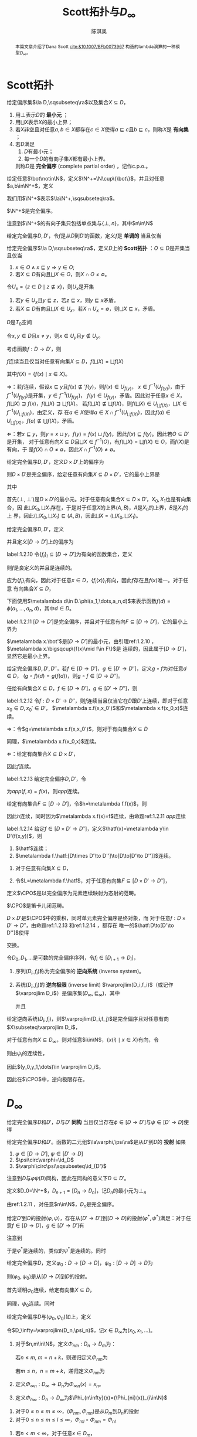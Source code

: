 #+title:Scott拓扑与\(D_\infty\)

#+AUTHOR: 陈淇奥
#+LATEX_HEADER: \input{../../preamble.tex}
#+LATEX_HEADER: \makeindex
#+LATEX_HEADER: \usepackage[UTF8]{ctex}
#+LATEX_HEADER: \DeclareMathOperator{\CPO}{\textbf{CPO}}
#+OPTIONS: toc:nil

#+LATEX_HEADER: \newtheorem{theorem}{定理}[section]
#+LATEX_HEADER: \newtheorem{assumption}[theorem]{假设}
#+LATEX_HEADER: \newtheorem{corollary}[theorem]{推论}
#+LATEX_HEADER: \newtheorem{proposition}[theorem]{命题}
#+LATEX_HEADER: \newtheorem{lemma}[theorem]{引理}
#+LATEX_HEADER: \newtheorem{definition}[theorem]{定义}
#+LATEX_HEADER: \newtheorem{assum}[theorem]{假设}
#+LATEX_HEADER: \newtheorem{note}[theorem]{注}
#+LATEX_HEADER: \newtheorem{fact}[theorem]{性质}
#+LATEX_HEADER: \newtheorem*{claim}{断言}
#+LATEX_HEADER: \newtheorem{Theorem}{定理}
#+LATEX_HEADER: \newtheorem{example}[theorem]{例}
#+LATEX_HEADER: \newtheorem{property}[theorem]{性质}
#+LATEX_HEADER: \newtheorem{annotation}[theorem]{注}


    #+BEGIN_abstract
    本篇文章介绍了Dana Scott [[cite:&10.1007/BFb0073967]] 构造的lambda演算的一种模型\(D_\infty\)。
    #+END_abstract

* Scott拓扑

    #+ATTR_LATEX: :options []
    #+BEGIN_definition
    给定偏序集\(\la D,\sqsubseteq\ra\)以及集合\(X\subseteq D\)，
    1. 用\(\bot\)表示\(D\)的 *最小元* ；
    2. 用\(\bigsqcup X\)表示\(X\)的最小上界；
    3. 若\(X\)非空且对任意\(a,b\in X\)都存在\(c\in X\)使得\(a\sqsubseteq c\)且\(b\sqsubseteq c\)，则称\(X\)是 *有向集* ；
    4. 若\(D\)满足
       1. \(D\)有最小元；
       2. 每一个\(D\)的有向子集\(X\)都有最小上界。
       则称\(D\)是 *完全偏序* (complete partial order) ，记作c.p.o.。
    #+END_definition

    #+ATTR_LATEX: :options []
    #+BEGIN_definition
    给定任意\(\bot\notin\N\)，定义\(\N^+=\N\cup\{\bot\}\)，并且对任意\(a,b\in\N^+\)，定义
    \begin{equation*}
    a\sqsubseteq b\Leftrightarrow(a=\bot\wedge b\in\N)\vee a=b
    \end{equation*}
    我们用\(\N^+\)表示\(\la\N^+,\sqsubseteq\ra\)。
    #+END_definition

    #+ATTR_LATEX: :options []
    #+BEGIN_lemma
    \(\N^+\)是完全偏序。
    #+END_lemma

    #+BEGIN_proof
    注意到\(\N^+\)的有向子集只包括单点集与\(\{\bot,n\}\)，其中\(n\in\N\)
    #+END_proof

    #+ATTR_LATEX: :options []
    #+BEGIN_definition
    给定完全偏序\(D,D'\)，令\(f\)是从\(D\)到\(D'\)的函数，定义\(f\)是 *单调的* 当且仅当
    \begin{equation*}
    a\sqsubseteq b\Rightarrow f(a)\sqsubseteq'f(b)
    \end{equation*}
    #+END_definition

    #+ATTR_LATEX: :options []
    #+BEGIN_definition
    给定完全偏序\(\la D,\sqsubseteq\ra\)，定义\(D\)上的 *Scott拓扑* ：\(O\subseteq D\)是开集当且仅当
    1. \(x\in O\wedge x\sqsubseteq y\Rightarrow y\in O\);
    2. 若\(X\subseteq D\)有向且\(\bigsqcup X\in O\)，则\(X\cap O\neq\emptyset\)。
    #+END_definition

    #+ATTR_LATEX: :options []
    #+BEGIN_lemma
    令\(U_x=\{z\in D\mid z\not\sqsubseteq x\}\)，则\(U_x\)是开集
    #+END_lemma

    #+BEGIN_proof
    1. 若\(y\in U_x\)且\(y\sqsubseteq z\)，若\(z\sqsubseteq x\)，则\(y\sqsubseteq x\)矛盾。
    2. 若\(X\subseteq D\)有向且\(\bigsqcup X\in U_x\)，若\(X\cap U_x=\emptyset\)，则\(\bigsqcup X\sqsubseteq x\)，矛盾。
    #+END_proof

    #+ATTR_LATEX: :options []
    #+BEGIN_corollary
    \(D\)是\(T_0\)空间
    #+END_corollary

    #+BEGIN_proof
    令\(x,y\in D\)且\(x\neq y\)，则\(x\in U_y\)且\(y\notin U_y\)。
    #+END_proof

    #+ATTR_LATEX: :options []
    #+BEGIN_proposition
    考虑函数\(f:D\to D'\)，则
    #+BEGIN_center
    \(f\)连续当且仅当对任意有向集\(X\subseteq D\)，\(f(\bigsqcup X)=\bigsqcup f(X)\)
    #+END_center
    其中\(f(X)=\{f(x)\mid x\in X\}\)。
    #+END_proposition

    #+BEGIN_proof
    \(\Rightarrow\)：若\(f\)连续，假设\(x\sqsubseteq y\)且\(f(x)\not\sqsubseteq' f(y)\)，则\(f(x)\in U_{f(y)}\)，
    \(x\in f^{-1}(U_{f(y)})\)，由于\(f^{-1}(U_{f(y)})\)是开集，\(y\in f^{-1}(U_{f(y)})\)，
    \(f(y)\in U_{f(y)}\)，矛盾。因此对于任意\(x\in X\)，\(f(\bigsqcup X)\sqsupseteq f(x)\)，\(f(\bigsqcup X)\sqsupseteq\bigsqcup f(X)\)。
    若\(f(\bigsqcup X)\not\sqsubseteq\bigsqcup f(X)\)，则\(f(\bigsqcup X)\in U_{\bigsqcup f(X)}\)，\(\bigsqcup X\in f^{-1}(U_{\bigsqcup f(X)})\)，由定义，存
    在\(a\in X\)使得\(a\in X\cap f^{-1}(U_{\bigsqcup f(X)})\)，因此\(f(a)\in U_{\bigsqcup f(X)}\)，\(f(a)\not\sqsubseteq\bigcup f(X)\)，矛盾。

    \(\Leftarrow\)：若\(x\sqsubseteq y\)，则\(y=x\sqcup y\)，\(f(y)=f(x)\sqcup f(y)\)，因此\(f(x)\sqsubseteq f(y)\)。因此若\(O\subseteq D'\)是开集，
    对于任意有向\(X\subseteq D\)且\(\bigsqcup X\in f^{-1}(O)\)，有\(f(\bigsqcup X)=\bigsqcup f(X)\in O\)，而\(f(X)\)是有向，于
    是\(f(X)\cap O\neq\emptyset\)，因此\(X\cap f^{-1}(O)\neq\emptyset\)。
    #+END_proof

    #+ATTR_LATEX: :options []
    #+BEGIN_proposition
    给定完全偏序\(D,D'\)，定义\(D\times D'\)上的偏序为
    \begin{equation*}
    (x,x')\sqsubseteq(y,y')\Leftrightarrow x\sqsubseteq y\wedge x'\sqsubseteq y'
    \end{equation*}
    则\(D\times D'\)是完全偏序，给定任意有向集\(X\subseteq D\times D'\)，它的最小上界是
    \begin{equation*}
    \bigsqcup X=(\bigsqcup X_0,\bigsqcup X_1)
    \end{equation*}
    其中
    \begin{align*}
    X_0&=\{x\in D\mid\exists x'\in  D'(x,x')\in X\}\\
    X_1&=\{x'\in D'\mid\exists x\in D(x,x')\in X\}
    \end{align*}
    #+END_proposition

    #+BEGIN_proof
    首先\((\bot,\bot')\)是\(D\times D'\)的最小元。对于任意有向集合\(X\subseteq D\times D'\)，\(X_0,X_1\)也是有向集合，因
    此\(\bigsqcup X_0,\bigsqcup X_1\)存在，于是对于任意\(X\)的上界\((A,B)\)，\(A\)是\(X_0\)的上界，\(B\)是\(X_1\)的上
    界，因此\((\bigsqcup X_0,\bigsqcup X_1)\sqsubseteq(A,B)\)，因此\(\bigsqcup X=(\bigsqcup X_0,\bigsqcup X_1)\)。
    #+END_proof


    #+ATTR_LATEX: :options []
    #+BEGIN_definition
    给定完全偏序\(D,D'\)，定义
    \begin{equation*}
    [D\to D']=\{f:D\to D'\mid f\text{连续}\}
    \end{equation*}
    并且定义\([D\to D']\)上的偏序为
    \begin{equation*}
    f\sqsubseteq g\Leftrightarrow\forall x\in D(f(x)\sqsubseteq'g(x))
    \end{equation*}
    #+END_definition

    #+ATTR_LATEX: :options []
    #+BEGIN_lemma
    label:1.2.10
    令\(\{f_i\}_i\subseteq[D\to D']\)为有向的函数集合，定义
    \begin{equation*}
    f(x)=\bigsqcup_if_i(x)
    \end{equation*}
    则\(f\)是良定义的并且是连续的。
    #+END_lemma

    #+BEGIN_proof
    应为\(\{f_i\}_i\)有向，因此对于任意\(x\in D\)，\(\{f_i(x)\}_i\)有向，因此\(f\)存在且\(f(x)\)唯一。对于任意
    有向集合\(X\subseteq D\)，
    \begin{equation*}
    f(\bigsqcup X)=\bigsqcup_i\bigsqcup_{x\in X}f_i(x)=\bigsqcup_{x\in X}\bigsqcup_if_i(x)=\bigsqcup f(X)
    \end{equation*}
    #+END_proof

    下面使用\(\metalambda d\in D.\phi(a_1,\dots,a_n,d)\)来表示函数\(f(d)=\phi(a_1,\dots,a_n,d)\)，其中\(d\in D\)。

    #+ATTR_LATEX: :options []
    #+BEGIN_proposition
    label:1.2.11
    \([D\to D']\)是完全偏序，并且对于任意有向\(F\subseteq[D\to D']\)，它的最小上界为
    \begin{equation*}
    (\bigsqcup F)(x)=\bigsqcup\{f(x)\mid f\in F\}
    \end{equation*}
    #+END_proposition

    #+BEGIN_proof
    \(\metalambda x.\bot'\)是\([D\to D']\)的最小元，由引理ref:1.2.10 ，\(\metalambda x.\bigsqcup\{f(x)\mid f\in F\}\)是
    连续的，因此属于\([D\to D']\)，显然它是最小上界。
    #+END_proof

    #+ATTR_LATEX: :options []
    #+BEGIN_proposition
    给定完全偏序\(D,D',D''\)，若\(f\in[D\to D']\)，\(g\in[D'\to D'']\)，定义\(g\circ f\)为对任意\(d\in D\)，
    \((g\circ f)(d)=g(f(d))\)，则\(g\circ f\in[D\to D'']\)。
    #+END_proposition

    #+BEGIN_proof
    任给有向集合\(X\subseteq D\)，\(f\in[D\to D']\)，\(g\in[D'\to D'']\)，则
    \begin{align*}
    g\circ f(\bigsqcup X)&=g(f(\bigsqcup X))=g(\bigsqcup_{x\in X} f(x))=\bigsqcup_{x\in X}g(f(x))=\bigsqcup_{x\in X} g\circ f(x)
    \end{align*}
    #+END_proof


    #+ATTR_LATEX: :options []
    #+BEGIN_lemma
    label:1.2.12
    令\(f:D\times D'\to D''\)，则\(f\)连续当且仅当它在\(D\)跟\(D'\)上连续，即对于任意\(x_0\in D,x_0'\in D'\)，
    \(\metalambda x.f(x,x_0')\)和\(\metalambda x.f(x_0,x)\)连续。
    #+END_lemma

    #+BEGIN_proof
    \(\Rightarrow\)：令\(g=\metalambda x.f(x,x_0')\)，则对于有向集合\(X\subseteq D\)
    \begin{align*}
    g(\bigsqcup X)&=f(\bigsqcup X,x_0')=f(\bigsqcup\{(x,x_0')\mid x\in X\})\\
    &=\bigsqcup\{f(x,x_0')\mid x\in X\}\\
    &=\bigsqcup g(X)
    \end{align*}
    同理，\(\metalambda x.f(x_0,x)\)连续。

    \(\Leftarrow\)：给定有向集合\(X\subseteq D\times D'\)，
    \begin{align*}
    f(\bigsqcup X)&=f(\bigsqcup X_0,\bigsqcup X_1)\\
    &=\bigsqcup_{x\in X_0}f(x,\bigsqcup X_1)=\bigsqcup_{x\in X_0}\bigsqcup_{x'\in X_0'}f(x,x')\\
    &=\bigsqcup_{(x,x')\in X}f(x,x')\\
    &=\bigsqcup f(X)
    \end{align*}
    因此\(f\)连续。
    #+END_proof

    #+ATTR_LATEX: :options []
    #+BEGIN_proposition
    label:1.2.13
    给定完全偏序\(D,D'\)，令
    \begin{equation*}
    app:[D\to D']\times D\to D'
    \end{equation*}
    为\(app(f,x)=f(x)\)，则\(app\)连续。
    #+END_proposition

    #+BEGIN_proof
    给定有向集合\(F\subseteq[D\to D']\)，令\(h=\metalambda f.f(x)\)，则
    \begin{align*}
    h(\bigsqcup F)&=(\bigsqcup F)(x)=\bigsqcup\{f(x)\mid f\in F\}\\
    &=\bigsqcup\{h(f)\mid f\in F\}=\bigsqcup h(F)
    \end{align*}
    因此\(h\)连续，同时因为\(\metalambda x.f(x)=f\)连续，由命题ref:1.2.11 \(app\)连续
    #+END_proof

    #+ATTR_LATEX: :options []
    #+BEGIN_proposition
    label:1.2.14
    给定\(f\in[D\times D'\to D'']\)，定义\(\hatf(x)=\metalambda y\in D'(f(x,y))\)，则
    1. \(\hatf\)连续；
    2. \(\metalambda f.\hatf:[D\times D'\to D'']\to[D\to[D'\to D'']]\)连续。
    #+END_proposition

    #+BEGIN_proof
    1. 对于任意有向集\(X\subseteq D\)，
       \begin{align*}
       \hatf(\bigsqcup X)&=\metalambda y.f(\bigsqcup X,y)=\metalambda y.\bigsqcup_{x\in X}f(x,y)\\
       &=\bigsqcup_{x\in X}(\metalambda y.f(x,y))\\
       &=\bigsqcup\hatf(X)
       \end{align*}
    2. 令\(L=\metalambda f.\hatf\)，对于任意有向集\(F\subseteq[D\times D'\to D'']\)，
       \begin{align*}
       L(\bigsqcup F)&=\metalambda x.\metalambda y.(\bigsqcup F)(x,y)=\metalambda x\metalambda y.\bigsqcup_{f\in F}f(x,y)\\
       &=\bigsqcup_{f\in F}\metalambda x.\metalambda y.f(x,y)=\bigsqcup L(F)
       \end{align*}
    #+END_proof

    #+ATTR_LATEX: :options []
    #+BEGIN_definition
    定义\(\CPO\)是以完全偏序为元素连续映射为态射的范畴。
    #+END_definition

    #+ATTR_LATEX: :options []
    #+BEGIN_theorem
    \(\CPO\)是笛卡儿闭范畴。
    #+END_theorem

    #+BEGIN_proof
    \(D\times D'\)是\(\CPO\)中的乘积，同时单元素完全偏序是终对象，而
    对于任意\(f:D\times D'\to D''\)，由命题ref:1.2.13 和ref:1.2.14 ，都存在
    唯一的\(\hatf:D\to[D'\to D'']\)使得
    \begin{center}\begin{tikzcd}
    D\times D'\ar[r,"f"]\ar[d,dashed,"\hatf\times\id_{D'}"']&D\\
    \left[D'\to D''\right]\times D'\ar[ur,"app"]
    \end{tikzcd}\end{center}
    交换。
    #+END_proof

    #+ATTR_LATEX: :options []
    #+BEGIN_definition
    令\(D_0,D_1,\dots\)是可数的完全偏序序列，令\(f_i\in[D_{i+1}\to D_i]\)，
    1. 序列\((D_i,f_i)\)称为完全偏序的 *逆向系统* (inverse system)。
    2. 系统\((D_i,f_i)\)的 *逆向极限* (inverse limit) \(\varprojlim(D_i,f_i)\)（或记作\(\varprojlim D_i\)）是偏序集\((D_\infty,\sqsubseteq_\infty)\)，其中
       \begin{align*}
       D_\infty=\{(x_0,x_1,\dots)\mid\forall i\in\N(x_i\in D_i\wedge\psi_i(x_{i+1})=x_i)\}
       \end{align*}
       并且
       \begin{equation*}
       (x_0,x_1,\dots)\sqsubseteq_\infty(y_0,y_1,\dots)\Leftrightarrow\forall i\in\N(x_i\sqsubseteq y_i)
       \end{equation*}

    #+END_definition

    #+ATTR_LATEX: :options []
    #+BEGIN_proposition
    给定逆向系统\((D_i,f_i)\)，则\(\varprojlim(D_i,f_j)\)是完全偏序且对任意有向\(X\subseteq\varprojlim D_i\)，
    \begin{equation*}
    \bigsqcup X=\metalambda i.\bigsqcup\{x(i)\mid x\in X\}
    \end{equation*}
    #+END_proposition

    #+BEGIN_proof
    对于任意有向\(X\subseteq D_\infty\)，则对任意\(i\in\N\)，\(\{x(i)\mid x\in X\}\)有向，令
    \begin{equation*}
    y_i=\bigsqcup\{x(i)\mid x\in X\}
    \end{equation*}
    则由\(\psi_i\)的连续性，
    \begin{equation*}
    \psi_i(y_{i+1})=\bigsqcup f_i(\{x(i+1)\mid x\in X\})=\bigsqcup\{x(i)\mid x\in X\}=y_i
    \end{equation*}
    因此\((y_0,y_1,\dots)\in \varprojlim D_i\)。
    #+END_proof

    因此在\(\CPO\)中，逆向极限存在。
* \texorpdfstring{\(D_\infty\)}{D}

    #+ATTR_LATEX: :options []
    #+BEGIN_definition
    给定完全偏序\(D\)和\(D'\)，\(D\)与\(D'\) *同构* 当且仅当存在\(\phi\in[D\to D']\)与\(\psi\in[D'\to D]\)使得
    \begin{equation*}
    \psi\circ\phi=\id_D,\quad\phi\circ\psi=\id_{D'}
    \end{equation*}
    #+END_definition


    #+ATTR_LATEX: :options []
    #+BEGIN_definition
    给定完全偏序\(D\)和\(D'\)。函数的二元组\(\la\varphi,\psi\ra\)是从\(D'\)到\(D\)的 *投射* 如果
    1. \(\varphi\in[D\to D']\), \(\psi\in[D'\to D]\)
    2. \(\psi\circ\varphi=\id_D\)
    3. \(\varphi\circ\psi\sqsubseteq\id_{D'}\)
    #+END_definition

    注意到\(D\)与\(\varphi\psi(D)\)同构，因此在同构的意义下\(D\subseteq D'\)。

    #+ATTR_LATEX: :options []
    #+BEGIN_definition
    定义\(D_0=\N^+\)，\(D_{n+1}=[D_n\to D_n]\)，记\(D_n\)的最小元为\(\bot_n\)
    #+END_definition

    由ref:1.2.11 ，对任意\(n\in\N\)，\(D_n\)是完全偏序。

    #+ATTR_LATEX: :options []
    #+BEGIN_lemma
    给定\(D'\)到\(D\)的投射\((\varphi,\psi)\)，存在从\([D'\to D']\)到\([D\to D]\)的投射\((\varphi^*,\psi^*)\)满足：对于任
    意\(f\in[D\to D]\)，\(g\in[D'\to D']\)有
    \begin{equation*}
    \varphi^*(f)=\varphi\circ f\circ\psi,\quad\psi^*(g)=\psi\circ g\circ\varphi
    \end{equation*}

    \begin{center}\begin{tikzcd}
    D\ar[d,"f"']&D'\ar[l,"\psi"']\ar[d,dashed,"\varphi^*(f)"]\\
    D\ar[r,"\varphi"']&D'
    \end{tikzcd}\quad\begin{tikzcd}
    D\ar[r,"\varphi"]\ar[d,dashed,"\psi^*(g)"']&D'\ar[d,"g"]\\
    D&D'\ar[l,"\psi"]
    \end{tikzcd}\end{center}

    #+END_lemma

    #+BEGIN_proof
    注意到
    \begin{align*}
    \varphi^*(f)&=\metalambda x'\in D'.\varphi(f(\psi(x)))\\
    &=\metalambda x'\in D'.\varphi(app(f,\psi(x)))
    \end{align*}
    于是\(\varphi^*\)是连续的，类似的\(\psi^*\)是连续的。同时
    \begin{gather*}
    \psi^*(\varphi^*(f))=\psi\circ\varphi\circ f\circ\psi\circ\varphi=f\\
    \varphi^*(\psi^*(f))=\varphi\circ\psi\circ f\circ\varphi\circ\psi\sqsubseteq f
    \end{gather*}
    #+END_proof

    #+ATTR_LATEX: :options []
    #+BEGIN_lemma
    给定完全偏序\(D\)，定义\(\varphi_0:D\to[D\to D]\)，\(\psi_0:[D\to D]\to D\)为
    \begin{align*}
    &\varphi_0(x)=\metalambda y\in D.x\\
    &\psi_0(f)=f(\bot)
    \end{align*}
    则\((\varphi_0,\psi_0)\)是从\([D\to D]\)到\(D\)的投射。
    #+END_lemma

    #+BEGIN_proof
    首先证明\(\varphi_0\)连续，给定有向集\(X\subseteq D\)，
    \begin{align*}
    \varphi_0(\bigsqcup X)&=\metalambda y\in D.\bigsqcup X=\bigsqcup_{x\in X}\metalambda y\in D.x\\
    &=\bigsqcup\varphi_0(X)
    \end{align*}
    同理，\(\psi_0\)连续。同时
    \begin{align*}
    \varphi_0(\psi_0(f))&=\varphi_0(f(\bot))=\metalambda x.f(\bot)\\
    &\sqsubseteq\metalambda x.f(x)=f\\
    \psi_0\circ\varphi_0(f)&=\varphi_0(f)(\bot)=f
    \end{align*}
    #+END_proof

    #+ATTR_LATEX: :options [构造\(D_\infty\)]
    #+BEGIN_definition
    给定完全偏序\(D\)与\((\varphi_0,\psi_0)\)如上，定义
    \begin{align*}
    &D_0=D\\
    &D_{n+1}=[D_n\to D_n]\\
    &(\varphi_{n+1},\psi_{n+1})=(\varphi_n^*,\psi_n^*)
    \end{align*}
    令\(D_\infty=\varprojlim(D_n,\psi_n)\)，记\(x\in D_\infty\)为\((x_0,x_1,\dots)\)。
    #+END_definition


    #+ATTR_LATEX: :options []
    #+BEGIN_definition
    1. 对于\(n,m\in\N\)，定义\(\Phi_{nm}:D_n\to D_m\)为：

       若\(n\le m\), \(m=n+k\)，则递归定义\(\Phi_{nm}\)为
       \begin{align*}
       &\Phi_{nn}=\lambda x\in D_n.x\\
       &\Phi_{n(m+1)}=\varphi_m\circ\Phi_{nm}
       \end{align*}
       若\(m\le n\)，\(n=m+k\)，递归定义\(\Phi_{nm}\)为
       \begin{equation*}
       \Phi_{(n+1)m}=\Phi_{nm}\circ\psi_n
       \end{equation*}
    2. 定义\(\Phi_{\infty n}:D_\infty\to D_n\)为\(\Phi_{\infty n}(x)=x_n\)。
    3. 定义\(\Phi_{n\infty}:D_n\to D_\infty\)为\(\Phi_{n\infty}(x)=(\Phi_{ni}(x))_{i\in\N}\)
    #+END_definition

    #+ATTR_LATEX: :options []
    #+BEGIN_lemma
    1. 对于\(0\le n\le m\le\infty\)，\((\Phi_{nm},\Phi_{mn})\)是从\(D_m\)到\(D_n\)的投射
    2. 对于\(0\le n\le m\le l\le\infty\)，\(\Phi_{ml}\circ\Phi_{nm}=\Phi_{nl}\)
    #+END_lemma

    #+BEGIN_proof
    1. 若\(n<m<\infty\)，对于任意\(x\in D_m\)，
       \begin{align*}
       \Phi_{nm}\circ\Phi_{mn}&=(\varphi_{m-1}\circ\dots\circ\varphi_n\circ\id_{D_n})\circ(\id_{D_n}\circ\psi_n\circ\dots\circ\psi_{m-1})\\
       &\sqsubseteq\id_{D_m}\\
       \Phi_{mn}\circ\Phi_{nm}&=(\id_{D_n}\circ\psi_1\circ\dots\circ\psi_{m-1})\circ(\varphi_{m-1}\circ\dots\circ\varphi_1\circ\id_{D_n})\\
       &=\id_{D_n}
       \end{align*}
       \(n<m=\infty\)和\(n=m=\infty\)的情况类似。
    2. 根据定义类似可得。
    #+END_proof

    注意到在同构的意义下，
    \begin{equation*}
    D_0\subseteq D_1\subseteq\dots\subseteq D_\infty
    \end{equation*}
    又有一个事实是在\(\CPO\)中，\(D_\infty\)不仅是逆向极限，也是正向极限
    \begin{equation*}
    D_\infty\cong\varinjlim(D_n,\varphi_n)
    \end{equation*}
    因此每个元素\(x\in D_n\)也可被\(\Phi_{n\infty}(x)\in D_\infty\)刻画。

    #+ATTR_LATEX: :options []
    #+BEGIN_lemma
    label:18.2.7
    1. 如果\(x\in D_n\)，则\((\Phi_{n\infty}(x))n=x\)。
    2. 如果\(x\in D_n\)，则\(\Phi_{(n+1)\infty}\varphi_n(x)=\Phi_{n\infty}x\)。
    3. 如果\(x\in D_{n+1}\)，则\(\Phi_{n\infty}\psi_n(x)\sqsubseteq \Phi_{(n+1)\infty}x\)。
    #+END_lemma

    #+BEGIN_proof
    1. 在\(D_\infty\)中，\(x\)为\(\Phi_{n\infty}(x)\)，因此\(x_n=x\)。
    2. \(\varphi_n(x)\)在\(D_\infty\)中为\((\dots,\psi_n(\varphi_n(x)),\varphi_n(x),\varphi_{n+1}\varphi_n(x),\dots)\)，因
       为\(\psi_n(\varphi_n(x))=x\)，因此\(\varphi_n(x)=x\)。
    3. \(\varphi_n\psi_n(x)\sqsubseteq x\)。
    #+END_proof

    #+ATTR_LATEX: :options []
    #+BEGIN_lemma
    label:18.2.8
    在\(D_\infty\)中，若\(x\in D_\infty\)，则
    1. \((\Phi_{n\infty}x_n)_m=x_{\min(n,m)}\)
    2. \(n\le m\Rightarrow \Phi_{n\infty}(x_n)\sqsubseteq\Phi_{m\infty}(x_m)\sqsubseteq x\)
    3. \(x=\bigsqcup_{n\in\N}\Phi_{n\infty}x_n\)
    4. \(\Phi_{n\infty}(\bot_n)=\bot\)
    #+END_lemma

    #+BEGIN_proof
    1. 由 ref:18.2.7 (2).
    2. 由ref:18.2.7 (3)，\(\Phi_{m\infty}(x_m)=\Phi_{m\infty}(\psi_m(x_{m+1}))\sqsubseteq\Phi_{(m+1)\infty}(x_{m+1})\)，因此
       \(\Phi_{0\infty}(x_0)\sqsubseteq\Phi_{1\infty}(x_1)\sqsubseteq\cdots\)。并且，由于对于任意\(i\in\N\)，
       \((\Phi_{n\infty}x_n)_i=x_{\min(i,n)}\sqsubseteq x_i\)，有\(x_n\sqsubseteq x\)。
    3. 由（2），集合\(X=\{\Phi_{n\infty}(x_n)\mid n\in\N\}\)有向，因此
       \begin{align*}
       \bigsqcup X&=(\bigsqcup_n(\Phi_{n\infty}(x_n))_i)_{i\in\N}\\
       &=(\bigsqcup_n\Phi_{\min(n,i)\infty}(x_{\min(n,i)}))_{i\in\N}\\
       &=(x_i)_{i\in\N}=x
       \end{align*}
    4. 由（2），\(\Phi_{n\infty}(\bot_n)\sqsubseteq\bot\sqsubseteq\Phi_{n\infty}\bot_n\)。
    #+END_proof

    #+ATTR_LATEX: :options []
    #+BEGIN_lemma
    label:18.2.9
    若\(x,y\in D_\infty\)，则对所有\(n,k\in\N\)，\(n\le k\)，有
    1. \(\Phi_{n\infty}(x_{n+1}(y_n))\sqsubseteq \Phi_{(n+1)\infty}(x_{k+1}(y_k))\)
    2. \(\Phi_{(k+1)\infty}((\Phi_{(n+1)\infty}(x_{n+1}))_{k+1}(y_k))=\Phi_{n\infty}(x_{n+1}(y_n))\)
    #+END_lemma

    #+BEGIN_proof
    1. 只需证明\(k=n+1\)的情况：
       \begin{align*}
       \Phi_{n\infty}(x_{n+1}(y_n))&=\Phi_{n\infty}((\psi_{n+1}(x_{n+2}))(\psi_n(y_{n+1})))\\
       &=\Phi_{n\infty}(\psi_n\circ x_{n+2}\circ\varphi_n(\psi_n(y_{n+1})))\\
       &\sqsubseteq\Phi_{n\infty}(\psi_n(x_{n+2}(y_{n+1})))\\
       &\sqsubseteq\Phi_{(n+1)\infty}(x_{n+2}(y_{n+1}))
       \end{align*}
    2. 对\(k\ge n\)归纳，考虑\(k+1\)的情况：
       \begin{align*}
       \Phi_{(k+1)\infty}((\Phi_{(n+1)\infty}(x_{n+1}))_{k+2}(y_{k+1}))
       &=\Phi_{(k+1)\infty}(\varphi_{k+1}(\Phi_{(n+1)\infty}(x_{n+1}))_{k+1}(y_{k+1}))\\
       &=\Phi_{(k+1)\infty}(\varphi_k\circ(\Phi_{(n+1)\infty}(x_{n+1}))_{k+1}\circ\psi_k(y_{k+1}))\\
       &=\Phi_{(k+1)\infty}(\varphi_k\circ(\Phi_{(n+1)\infty}(x_{n+1}))_{k+1}(y_k))\\
       &=\Phi_{k\infty}(\Phi_{(n+1)\infty}(x_{n+1})_{k+1}(y_k))\\
       &=\Phi_{n\infty}(x_{n+1}(y_n))
       \end{align*}
    #+END_proof

    #+ATTR_LATEX: :options []
    #+BEGIN_lemma
    label:16.42
    对于任意\(x,y\in D_\infty\)，
    \begin{equation*}
    \Phi_{n\infty}(x_{n+1}(y_n))\sqsubseteq\Phi_{(n+1)\infty}(x_{n+2}(y_{n+1}))
    \end{equation*}
    #+END_lemma

    #+BEGIN_proof
    首先
    \begin{align*}
    \phi_n(x_{n+1}(y_n))&=\phi_n(\psi_{n+1}(x_{n+2})(\psi_{n}(y_{n+1})))\\
    &=\phi_n(\psi_n(x_{n+2}(\phi_n(\psi_n(y_{n+1})))))\\
    &\sqsubseteq\phi_n(\psi_n(x_{n+2}(y_{n+1})))\\
    &\sqsubseteq x_{n+2}(y_{n+1})
    \end{align*}
    于是
    \begin{align*}
    \Phi_{(n+1)\infty}(\phi_n(x_{n+1}(y_n)))\sqsubseteq\Phi_{(n+1)\infty}(x_{n+2}(y_{n+1}))
    \end{align*}
    注意到\(\Phi_{(n+1)\infty}\phi_n=\Phi_{(n+1)\infty}\Phi_{n(n+1)}=\Phi_{n\infty}\)，因此
    \begin{equation*}
    \Phi_{n\infty}(x_{n+1}(y_n))\sqsubseteq\Phi_{(n+1)\infty}(x_{n+2}(y_{n+1}))
    \end{equation*}
    #+END_proof

    #+ATTR_LATEX: :options []
    #+BEGIN_definition
    给定\(x,y\in D_\infty\)，于是由引理ref:16.42 ，\(\{\Phi_{n\infty}(x_{n+1}(y_n)):n\ge 0\}\)是一个递增序列，因此有最
    小上界，定义
    \begin{equation*}
    x\cdot y=\bigsqcup_{n\ge 0}\Phi_{n\infty}(x_{n+1}(y_n))
    \end{equation*}
    即
    \begin{equation*}
    x\cdot y=\bigsqcup_n\Phi_{n\infty}(app_n(\Phi_{\infty(n+1)}(x),\Phi_{\infty n}(y)))
    \end{equation*}
    其中\(app_n:[D_{n+1}\times D_n]\to D_n\)。
    #+END_definition


    #+ATTR_LATEX: :options []
    #+BEGIN_proposition
    label:18.2.11
    \(D_\infty\)上的\(\cdot\)连续。
    #+END_proposition

    #+ATTR_LATEX: :options []
    #+BEGIN_proposition
    label:18.2.12
    若\(x\in D_{n+1},y\in D_n\)，则
    \begin{equation*}
    \Phi_{(n+1)\infty}(x)\cdot\Phi_{n\infty}(y)=\Phi_{n\infty}(x(y))
    \end{equation*}
    #+END_proposition

    #+BEGIN_proof
    \begin{align*}
    \Phi_{(n+1)\infty}(x)\cdot\Phi_{n\infty}(y)&=
    \bigsqcup_{k=0}^\infty\Phi_{k\infty}(\Phi_{(n+1)(k+1)}(x)(\Phi_{nk}(y)))\\
    &=\bigsqcup_{k=0}^n\Phi_{k\infty}x_{i+1}(y_i)\tag{\ref{18.2.8}(1)}\\
    &=\Phi_{n\infty}(x_{n+1}(y_n))\tag{\ref{18.2.9}}
    \end{align*}
    #+END_proof

    #+ATTR_LATEX: :options []
    #+BEGIN_proposition
    label:18.2.13
    对于任意\(x,y\in D_\infty\)以及\(n\in\N\)
    1. \((\Phi_{(n+1)\infty}x_n)\cdot y=\Phi_{(n+1)\infty}(x)_{n+1}\cdot\Phi_{n\infty}(y)=\Phi_{n\infty}((x\cdot\Phi_{n\infty}(y))_n)\)
    2. \(\Phi_{0\infty}(x_0)\cdot y=\Phi_{0\infty}(x_0)=\Phi_{0\infty}((x\cdot\bot)_0)\)

    #+END_proposition

    #+BEGIN_proof
    1.
        \begin{align*}
        \Phi_{(n+1)\infty}(x_{n+1})\cdot y&=\bigsqcup_{i=0}^\infty\Phi_{i\infty}((\Phi_{(n+1)\infty}x_{n+1})_{i+1}(y_i))\\
        &=\bigsqcup_{i=n}^\infty\Phi_{i\infty}((\Phi_{(n+1)\infty}x_{n+1})_{i+1}(y_i))\tag{\ref{18.2.9}(1)}\\
        &=\bigsqcup_{i=n}^\infty\Phi_{n\infty}(x_{n+1}(y_n))\tag{\ref{18.2.9}(2)}\\
        &=\Phi_{n\infty}(x_{n+1}(y_n))\tag{\ref{18.2.12}}
        \end{align*}
        另一方面，
        \begin{align*}
        \Phi_{n\infty}((x\cdot\Phi_{n\infty}(y))_n)&=\Phi_{n\infty}\left(\left(\bigsqcup_{i=0}^\infty\Phi_{i\infty}((x_{i+1}(\Phi_{n\infty}(y_n))_i))\right)_n\right)\\
        &=\Phi_{n\infty}\left(\bigsqcup_{i=0}^\infty\Big(\Phi_{i\infty}((x_{i+1}(\Phi_{n\infty}(y_n))_i))\Big)_n\right)\\
        &=\Phi_{n\infty}\left(\bigsqcup_{i=n}^\infty\Big(\Phi_{i\infty}((x_{i+1}(\Phi_{n\infty}(y_n))_i))\Big)_n\right)\\
        &=\Phi_{n\infty}\left( \bigsqcup_{i=n}^\infty\Phi_{n\infty}(x_{n+1}(y_n)) \right)\\
        &=\Phi_{(n+1)\infty}(x_{n+1})\cdot\Phi_{n\infty}(y_n)
        \end{align*}
    2.
       \begin{align*}
        \Phi_{0\infty}(x_0)\cdot y&=\Phi_{1\infty}((\Phi_{0\infty}(x_0))_1)\cdot y\\
        &=\Phi_{0\infty}((\Phi_{0\infty}(x_0))_1((\Phi_{1\infty})(y_0)))\tag{\ref{18.2.12}}\\
        &=\Phi_{0\infty}(\varphi_0(x_0)(y_0))=\Phi_{0\infty}(x_0)
       \end{align*}
    #+END_proof

    #+ATTR_LATEX: :options [外延性]
    #+BEGIN_theorem
    label:18.2.14
    对于\(x,y\in D_\infty\)
    1. \(x\sqsubseteq y\Leftrightarrow\forall z\in D_\infty(x\cdot z\sqsubseteq y\cdot z)\)
    2. \(x=y\Leftrightarrow\forall z\in D_\infty(x\cdot z=y\cdot z)\)
    #+END_theorem

    #+BEGIN_proof
    1. \(\Rightarrow\)：因为\(\cdot\)是连续的，因此\(\metalambda x.x\cdot z\)是单调的。

       \(\Leftarrow\)：假设\(\forall z\in D_\infty(x\cdot z\sqsubseteq y\cdot z)\)，于是\(x\cdot\bot\sqsubseteq y\cdot\bot\)，由命题ref:18.2.13 （2）得
       \begin{equation*}
       \Phi_{0\infty}(x_0)=\Phi_{0\infty}((x\cdot\bot)_0)\sqsubseteq\Phi_{0\infty}((y\cdot\bot)_0)=\Phi_{0\infty}(y_0)
       \end{equation*}
       由于\(x\cdot\Phi_{n\infty}(z_n)\sqsubseteq y\cdot\Phi_{n\infty}(z_n)\)，由命题ref:18.2.12 和ref:18.2.13 得
       \begin{equation*}
       \Phi_{n\infty}(x_{n+1}(z_n))=\Phi_{n\infty}((x\cdot\Phi_{n\infty}(z_n))_n)
       \sqsubseteq\Phi_{n\infty}((y\cdot\Phi_{n\infty}(z_n))_n)=\Phi_{n\infty}(y_{n+1}(z_n))
       \end{equation*}
       因此
       \begin{equation*}
       \forall n\in\N\forall z\in D_n(\Phi_{n\infty}(x_{n+1}(z))\sqsubseteq\Phi_{n\infty}(y_{n+1}(z)))
       \end{equation*}
       即\(\Phi_{n+1}(x_{n+1})\sqsubseteq\Phi_{n+1}(y_{n+1})\)，即\(x\sqsubseteq y\)。
    2. 由（1）。
    #+END_proof

    #+ATTR_LATEX: :options [\(\lambda\)-模型]
    #+BEGIN_definition
    *\(\lambda\)-模型* 是一个三元组 \(\D=\la D,\cdot,\llb{}\ra\)，其中\(\cdot:D^2\to D\)，\(\llb{}\)是
     一个从 \lambda-项\(M\)和它的赋值\(\rho\)到\(D\)的函数，满足
     1. \(\llb{x}_\rho=\rho(x)\)
     2. \(\llb{PQ}_{\rho}=\llb{P}_\rho\cdot\llb{Q}_\rho\)
     3. 对于所有\(d\in D\)，\(\llb{\lambda x.P}_\rho\cdot d=\llb{P}_{[d/x]\rho}\)
     4. 如果对所有\(M\)的自由变元\(x\)，若\(\rho(x)=\sigma(x)\)，则\(\llb{M}_\rho=\llb{M}_\sigma\)
     5. 若\(y\)不是\(M\)的自由变元，则\(\llb{\lambda x.M}_\rho=\llb{\lambda y.[y/x]M}_\rho\)
     6. 若对所有\(d\in D\)都有\(\llb{P}_{[d/x]\rho}=\llb{Q}_{[d/x]\rho}\)，则\(\llb{\lambda x.P}_\rho=\llb{\lambda x.Q}_\rho\)
    #+END_definition

    #+ATTR_LATEX: :options []
    #+BEGIN_fact
    1. 每一个外延的组合代数\(\la D,\cdot\ra\)可以被唯一地映射到一个 \(\lambda\)-模型\(\la D,\cdot,\Lambda\ra\)，其中对所
       有\(a\in D\)， \(\Lambda(a)=a\)。
    2. \(D_\infty\)是组合代数。
    #+END_fact

    #+ATTR_LATEX: :options []
    #+BEGIN_corollary
    \(D_\infty\)是外延的\(\lambda\)-模型。
    #+END_corollary

    #+ATTR_LATEX: :options [完全性]
    #+BEGIN_theorem
    label:18.2.15
    对于\(f\in[D_\infty\to D_\infty]\)，定义
    \begin{equation*}
    \Box f=\bigsqcup_n\Phi_{(n+1)\infty}(\metalambda y\in D_n.(f(y))_n)
    \end{equation*}
    则
    \begin{equation*}
    \forall y\in D_\infty(f(y))=\Box f\cdot y
    \end{equation*}
    #+END_theorem

    #+BEGIN_proof
    \begin{align*}
    \Box f\cdot y&=\bigsqcup_m\Phi_{m\infty}((\Box f)_{m+1}(y_m))=\bigsqcup_m\Phi_{m\infty}((\Box f\cdot\Phi_{m\infty}(y_m))_m)\\
    &=\bigsqcup_m\Phi_{m\infty}\left( \left(
    \Big(\bigsqcup_n\Phi_{(n+1)\infty}(
    \metalambda y\in D_n.(f(y))_n)\Big)\cdot\Phi_{m\infty}(y_m)  \right)_m \right)\\
    &=\bigsqcup_{m,n}\Phi_{m\infty}\left(
    \left(
    \Phi_{(n+1)\infty}(\metalambda y\in D_n.(f(y))_n)\cdot\Phi_{m\infty}(y_m)  \right)_m \right)\\
    &=\bigsqcup_m\Phi_{m\infty}\left( \left(
    (\metalambda y\in D_m.(f(y))_m)(y_m)  \right)_m \right)\\
    &=\bigsqcup_m\Phi_{m\infty}(f(\Phi_{m\infty}(y_m))_m)=\bigsqcup_{k,l}\Phi_{l\infty}((f(\Phi_{k\infty}(y_k)))_l)\\
    &=\bigsqcup_k f(\Phi_{k\infty}(y_k))=f(y)
    \end{align*}
    #+END_proof

    #+ATTR_LATEX: :options []
    #+BEGIN_theorem
    \(D_\infty\cong[D_\infty\to D_\infty]\)
    #+END_theorem

    #+BEGIN_proof
    对于\(x\in D_\infty\)，令\(F(x)=\metalambda y\in D_\infty.x\cdot y\)，由定理 ref:18.2.15 ，\(F\)是满射，由定理
    ref:18.2.14 (2)，\(F\)是单射，由命题 ref:18.2.11 \(F\)连续，\(F\)的逆是
    \begin{equation*}
    G=\metalambda f.\bigsqcup_n\Phi_{(n+1)\infty}(\metalambda y\in D_n.\Phi_{\infty n}(f(\Phi_{n\infty}(y))))
    \end{equation*}
    #+END_proof

    \nocite{hindley2008lambda}
    \nocite{zbMATH03877147}

<<bibliographystyle link>>
bibliographystyle:acm

<<bibliography link>>
[[bibliography:../../references.bib]]
